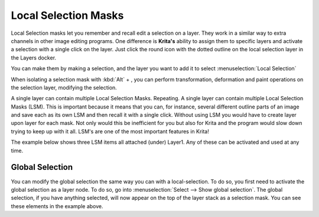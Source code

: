 Local Selection Masks
=====================

Local Selection masks let you remember and recall edit a selection on a
layer. They work in a similar way to extra channels in other image
editing programs. One difference is **Krita's** ability to assign them
to specific layers and activate a selection with a single click on the
layer. Just click the round icon with the dotted outline on the local
selection layer in the Layers docker.

You can make them by making a selection, and the layer you want to add
it to select :menuselection:`Local Selection`

When isolating a selection mask with :kbd:`Alt` + , you can perform
transformation, deformation and paint operations on the selection layer,
modifying the selection.

A single layer can contain multiple Local Selection Masks. Repeating. A
single layer can contain multiple Local Selection Masks (LSM). This is
important because it means that you can, for instance, several different
outline parts of an image and save each as its own LSM and then recall
it with a single click. Without using LSM you would have to create layer
upon layer for each mask. Not only would this be inefficient for you but
also for Krita and the program would slow down trying to keep up with it
all. LSM's are one of the most important features in Krita!

The example below shows three LSM items all attached (under) Layer1. Any
of these can be activated and used at any time.

.. figure:: images/local_selection_masks/Local_Selection_Masks_Example.png
   :alt: images/local_selection_masks/Local_Selection_Masks_Example.png

Global Selection
----------------

You can modify the global selection the same way you can with a
local-selection. To do so, you first need to activate the global
selection as a layer node. To do so, go into
:menuselection:`Select --> Show global selection`. The global
selection, if you have anything selected, will now appear on the top of
the layer stack as a selection mask. You can see these elements in the
example above.

